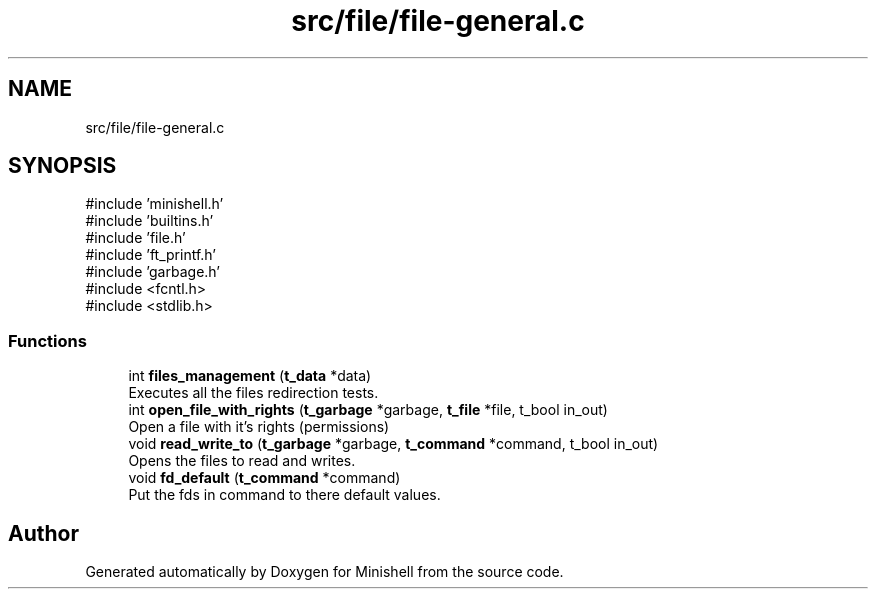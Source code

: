 .TH "src/file/file-general.c" 3 "Minishell" \" -*- nroff -*-
.ad l
.nh
.SH NAME
src/file/file-general.c
.SH SYNOPSIS
.br
.PP
\fR#include 'minishell\&.h'\fP
.br
\fR#include 'builtins\&.h'\fP
.br
\fR#include 'file\&.h'\fP
.br
\fR#include 'ft_printf\&.h'\fP
.br
\fR#include 'garbage\&.h'\fP
.br
\fR#include <fcntl\&.h>\fP
.br
\fR#include <stdlib\&.h>\fP
.br

.SS "Functions"

.in +1c
.ti -1c
.RI "int \fBfiles_management\fP (\fBt_data\fP *data)"
.br
.RI "Executes all the files redirection tests\&. "
.ti -1c
.RI "int \fBopen_file_with_rights\fP (\fBt_garbage\fP *garbage, \fBt_file\fP *file, t_bool in_out)"
.br
.RI "Open a file with it's rights (permissions) "
.ti -1c
.RI "void \fBread_write_to\fP (\fBt_garbage\fP *garbage, \fBt_command\fP *command, t_bool in_out)"
.br
.RI "Opens the files to read and writes\&. "
.ti -1c
.RI "void \fBfd_default\fP (\fBt_command\fP *command)"
.br
.RI "Put the fds in command to there default values\&. "
.in -1c
.SH "Author"
.PP 
Generated automatically by Doxygen for Minishell from the source code\&.
